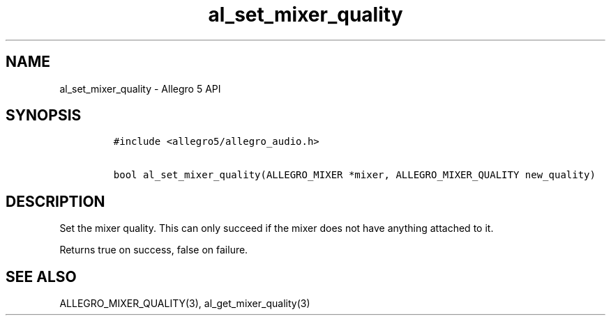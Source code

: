 .\" Automatically generated by Pandoc 3.1.3
.\"
.\" Define V font for inline verbatim, using C font in formats
.\" that render this, and otherwise B font.
.ie "\f[CB]x\f[]"x" \{\
. ftr V B
. ftr VI BI
. ftr VB B
. ftr VBI BI
.\}
.el \{\
. ftr V CR
. ftr VI CI
. ftr VB CB
. ftr VBI CBI
.\}
.TH "al_set_mixer_quality" "3" "" "Allegro reference manual" ""
.hy
.SH NAME
.PP
al_set_mixer_quality - Allegro 5 API
.SH SYNOPSIS
.IP
.nf
\f[C]
#include <allegro5/allegro_audio.h>

bool al_set_mixer_quality(ALLEGRO_MIXER *mixer, ALLEGRO_MIXER_QUALITY new_quality)
\f[R]
.fi
.SH DESCRIPTION
.PP
Set the mixer quality.
This can only succeed if the mixer does not have anything attached to
it.
.PP
Returns true on success, false on failure.
.SH SEE ALSO
.PP
ALLEGRO_MIXER_QUALITY(3), al_get_mixer_quality(3)
